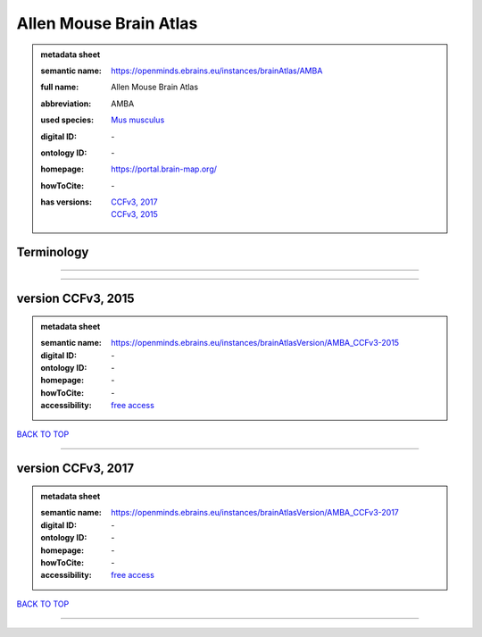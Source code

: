 #######################
Allen Mouse Brain Atlas
#######################

.. admonition:: metadata sheet

   :semantic name: https://openminds.ebrains.eu/instances/brainAtlas/AMBA
   :full name: Allen Mouse Brain Atlas
   :abbreviation: AMBA
   :used species: `Mus musculus <https://openminds-documentation.readthedocs.io/en/latest/libraries/terminologies/species.html#mus-musculus>`_
   :digital ID: \-
   :ontology ID: \-
   :homepage: https://portal.brain-map.org/
   :howToCite: \-
   :has versions: | `CCFv3, 2017 <https://openminds-documentation.readthedocs.io/en/latest/libraries/brainAtlases/Allen%20Mouse%20Brain%20Atlas.html#version-ccfv3-2017>`_
                  | `CCFv3, 2015 <https://openminds-documentation.readthedocs.io/en/latest/libraries/brainAtlases/Allen%20Mouse%20Brain%20Atlas.html#version-ccfv3-2015>`_

Terminology
###########

------------

------------

version CCFv3, 2015
###################

.. admonition:: metadata sheet

   :semantic name: https://openminds.ebrains.eu/instances/brainAtlasVersion/AMBA_CCFv3-2015
   :digital ID: \-
   :ontology ID: \-
   :homepage: \-
   :howToCite: \-
   :accessibility: `free access <https://openminds-documentation.readthedocs.io/en/latest/libraries/terminologies/productAccessibility.html#free-access>`_

`BACK TO TOP <Allen Mouse Brain Atlas_>`_

------------

version CCFv3, 2017
###################

.. admonition:: metadata sheet

   :semantic name: https://openminds.ebrains.eu/instances/brainAtlasVersion/AMBA_CCFv3-2017
   :digital ID: \-
   :ontology ID: \-
   :homepage: \-
   :howToCite: \-
   :accessibility: `free access <https://openminds-documentation.readthedocs.io/en/latest/libraries/terminologies/productAccessibility.html#free-access>`_

`BACK TO TOP <Allen Mouse Brain Atlas_>`_

------------

